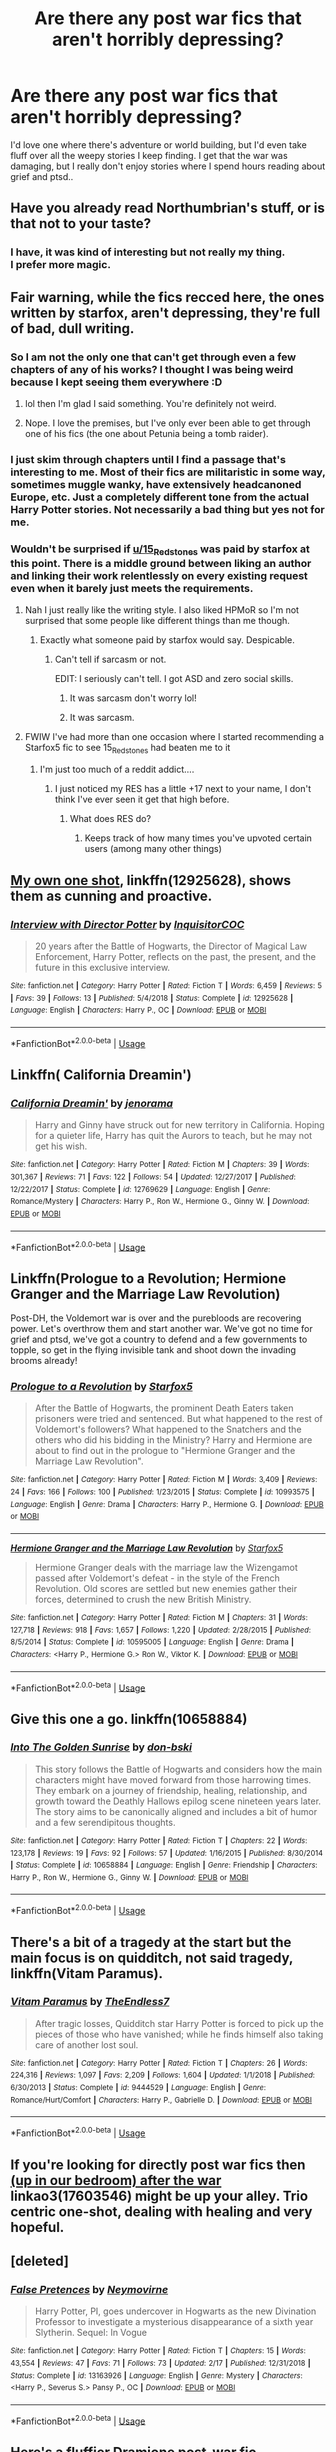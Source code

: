 #+TITLE: Are there any post war fics that aren't horribly depressing?

* Are there any post war fics that aren't horribly depressing?
:PROPERTIES:
:Author: fenrisragnarok
:Score: 18
:DateUnix: 1564940948.0
:DateShort: 2019-Aug-04
:FlairText: Request
:END:
I'd love one where there's adventure or world building, but I'd even take fluff over all the weepy stories I keep finding. I get that the war was damaging, but I really don't enjoy stories where I spend hours reading about grief and ptsd..


** Have you already read Northumbrian's stuff, or is that not to your taste?
:PROPERTIES:
:Author: kenneth1221
:Score: 7
:DateUnix: 1564943124.0
:DateShort: 2019-Aug-04
:END:

*** I have, it was kind of interesting but not really my thing.\\
I prefer more magic.
:PROPERTIES:
:Author: fenrisragnarok
:Score: 3
:DateUnix: 1564943332.0
:DateShort: 2019-Aug-04
:END:


** Fair warning, while the fics recced here, the ones written by starfox, aren't depressing, they're full of bad, dull writing.
:PROPERTIES:
:Author: throwy09
:Score: 22
:DateUnix: 1564947302.0
:DateShort: 2019-Aug-05
:END:

*** So I am not the only one that can't get through even a few chapters of any of his works? I thought I was being weird because I kept seeing them everywhere :D
:PROPERTIES:
:Author: Blubberinoo
:Score: 28
:DateUnix: 1564949176.0
:DateShort: 2019-Aug-05
:END:

**** lol then I'm glad I said something. You're definitely not weird.
:PROPERTIES:
:Author: throwy09
:Score: 13
:DateUnix: 1564949679.0
:DateShort: 2019-Aug-05
:END:


**** Nope. I love the premises, but I've only ever been able to get through one of his fics (the one about Petunia being a tomb raider).
:PROPERTIES:
:Author: Akitcougar
:Score: 3
:DateUnix: 1564956096.0
:DateShort: 2019-Aug-05
:END:


*** I just skim through chapters until I find a passage that's interesting to me. Most of their fics are militaristic in some way, sometimes muggle wanky, have extensively headcanoned Europe, etc. Just a completely different tone from the actual Harry Potter stories. Not necessarily a bad thing but yes not for me.
:PROPERTIES:
:Author: hamoboy
:Score: 6
:DateUnix: 1564957431.0
:DateShort: 2019-Aug-05
:END:


*** Wouldn't be surprised if [[/u/15_Redstones][u/15_Redstones]] was paid by starfox at this point. There is a middle ground between liking an author and linking their work relentlessly on every existing request even when it barely just meets the requirements.
:PROPERTIES:
:Author: RoyTellier
:Score: 17
:DateUnix: 1564948832.0
:DateShort: 2019-Aug-05
:END:

**** Nah I just really like the writing style. I also liked HPMoR so I'm not surprised that some people like different things than me though.
:PROPERTIES:
:Author: 15_Redstones
:Score: 14
:DateUnix: 1564949205.0
:DateShort: 2019-Aug-05
:END:

***** Exactly what someone paid by starfox would say. Despicable.
:PROPERTIES:
:Author: FinnD25
:Score: 24
:DateUnix: 1564954598.0
:DateShort: 2019-Aug-05
:END:

****** Can't tell if sarcasm or not.

EDIT: I seriously can't tell. I got ASD and zero social skills.
:PROPERTIES:
:Author: 15_Redstones
:Score: 13
:DateUnix: 1564956591.0
:DateShort: 2019-Aug-05
:END:

******* It was sarcasm don't worry lol!
:PROPERTIES:
:Author: ChadwickPoklonskoy
:Score: 10
:DateUnix: 1564959412.0
:DateShort: 2019-Aug-05
:END:


******* It was sarcasm.
:PROPERTIES:
:Author: seikunaras
:Score: 5
:DateUnix: 1564959473.0
:DateShort: 2019-Aug-05
:END:


**** FWIW I've had more than one occasion where I started recommending a Starfox5 fic to see 15_Redstones had beaten me to it
:PROPERTIES:
:Author: BernotAndJakob
:Score: 6
:DateUnix: 1564977871.0
:DateShort: 2019-Aug-05
:END:

***** I'm just too much of a reddit addict....
:PROPERTIES:
:Author: 15_Redstones
:Score: 1
:DateUnix: 1565021549.0
:DateShort: 2019-Aug-05
:END:

****** I just noticed my RES has a little +17 next to your name, I don't think I've ever seen it get that high before.
:PROPERTIES:
:Author: BernotAndJakob
:Score: 1
:DateUnix: 1565064290.0
:DateShort: 2019-Aug-06
:END:

******* What does RES do?
:PROPERTIES:
:Author: 15_Redstones
:Score: 0
:DateUnix: 1565112663.0
:DateShort: 2019-Aug-06
:END:

******** Keeps track of how many times you've upvoted certain users (among many other things)
:PROPERTIES:
:Author: BernotAndJakob
:Score: 2
:DateUnix: 1565135667.0
:DateShort: 2019-Aug-07
:END:


** [[https://www.fanfiction.net/s/12925628/1/][My own one shot]], linkffn(12925628), shows them as cunning and proactive.
:PROPERTIES:
:Author: InquisitorCOC
:Score: 5
:DateUnix: 1564945214.0
:DateShort: 2019-Aug-04
:END:

*** [[https://www.fanfiction.net/s/12925628/1/][*/Interview with Director Potter/*]] by [[https://www.fanfiction.net/u/7441139/InquisitorCOC][/InquisitorCOC/]]

#+begin_quote
  20 years after the Battle of Hogwarts, the Director of Magical Law Enforcement, Harry Potter, reflects on the past, the present, and the future in this exclusive interview.
#+end_quote

^{/Site/:} ^{fanfiction.net} ^{*|*} ^{/Category/:} ^{Harry} ^{Potter} ^{*|*} ^{/Rated/:} ^{Fiction} ^{T} ^{*|*} ^{/Words/:} ^{6,459} ^{*|*} ^{/Reviews/:} ^{5} ^{*|*} ^{/Favs/:} ^{39} ^{*|*} ^{/Follows/:} ^{13} ^{*|*} ^{/Published/:} ^{5/4/2018} ^{*|*} ^{/Status/:} ^{Complete} ^{*|*} ^{/id/:} ^{12925628} ^{*|*} ^{/Language/:} ^{English} ^{*|*} ^{/Characters/:} ^{Harry} ^{P.,} ^{OC} ^{*|*} ^{/Download/:} ^{[[http://www.ff2ebook.com/old/ffn-bot/index.php?id=12925628&source=ff&filetype=epub][EPUB]]} ^{or} ^{[[http://www.ff2ebook.com/old/ffn-bot/index.php?id=12925628&source=ff&filetype=mobi][MOBI]]}

--------------

*FanfictionBot*^{2.0.0-beta} | [[https://github.com/tusing/reddit-ffn-bot/wiki/Usage][Usage]]
:PROPERTIES:
:Author: FanfictionBot
:Score: 4
:DateUnix: 1564945221.0
:DateShort: 2019-Aug-04
:END:


** Linkffn( California Dreamin')
:PROPERTIES:
:Author: roseworthh
:Score: 2
:DateUnix: 1564984586.0
:DateShort: 2019-Aug-05
:END:

*** [[https://www.fanfiction.net/s/12769629/1/][*/California Dreamin'/*]] by [[https://www.fanfiction.net/u/427204/jenorama][/jenorama/]]

#+begin_quote
  Harry and Ginny have struck out for new territory in California. Hoping for a quieter life, Harry has quit the Aurors to teach, but he may not get his wish.
#+end_quote

^{/Site/:} ^{fanfiction.net} ^{*|*} ^{/Category/:} ^{Harry} ^{Potter} ^{*|*} ^{/Rated/:} ^{Fiction} ^{M} ^{*|*} ^{/Chapters/:} ^{39} ^{*|*} ^{/Words/:} ^{301,367} ^{*|*} ^{/Reviews/:} ^{71} ^{*|*} ^{/Favs/:} ^{122} ^{*|*} ^{/Follows/:} ^{54} ^{*|*} ^{/Updated/:} ^{12/27/2017} ^{*|*} ^{/Published/:} ^{12/22/2017} ^{*|*} ^{/Status/:} ^{Complete} ^{*|*} ^{/id/:} ^{12769629} ^{*|*} ^{/Language/:} ^{English} ^{*|*} ^{/Genre/:} ^{Romance/Mystery} ^{*|*} ^{/Characters/:} ^{Harry} ^{P.,} ^{Ron} ^{W.,} ^{Hermione} ^{G.,} ^{Ginny} ^{W.} ^{*|*} ^{/Download/:} ^{[[http://www.ff2ebook.com/old/ffn-bot/index.php?id=12769629&source=ff&filetype=epub][EPUB]]} ^{or} ^{[[http://www.ff2ebook.com/old/ffn-bot/index.php?id=12769629&source=ff&filetype=mobi][MOBI]]}

--------------

*FanfictionBot*^{2.0.0-beta} | [[https://github.com/tusing/reddit-ffn-bot/wiki/Usage][Usage]]
:PROPERTIES:
:Author: FanfictionBot
:Score: 1
:DateUnix: 1564984608.0
:DateShort: 2019-Aug-05
:END:


** Linkffn(Prologue to a Revolution; Hermione Granger and the Marriage Law Revolution)

Post-DH, the Voldemort war is over and the purebloods are recovering power. Let's overthrow them and start another war. We've got no time for grief and ptsd, we've got a country to defend and a few governments to topple, so get in the flying invisible tank and shoot down the invading brooms already!
:PROPERTIES:
:Author: 15_Redstones
:Score: 2
:DateUnix: 1564945358.0
:DateShort: 2019-Aug-04
:END:

*** [[https://www.fanfiction.net/s/10993575/1/][*/Prologue to a Revolution/*]] by [[https://www.fanfiction.net/u/2548648/Starfox5][/Starfox5/]]

#+begin_quote
  After the Battle of Hogwarts, the prominent Death Eaters taken prisoners were tried and sentenced. But what happened to the rest of Voldemort's followers? What happened to the Snatchers and the others who did his bidding in the Ministry? Harry and Hermione are about to find out in the prologue to "Hermione Granger and the Marriage Law Revolution".
#+end_quote

^{/Site/:} ^{fanfiction.net} ^{*|*} ^{/Category/:} ^{Harry} ^{Potter} ^{*|*} ^{/Rated/:} ^{Fiction} ^{M} ^{*|*} ^{/Words/:} ^{3,409} ^{*|*} ^{/Reviews/:} ^{24} ^{*|*} ^{/Favs/:} ^{166} ^{*|*} ^{/Follows/:} ^{100} ^{*|*} ^{/Published/:} ^{1/23/2015} ^{*|*} ^{/Status/:} ^{Complete} ^{*|*} ^{/id/:} ^{10993575} ^{*|*} ^{/Language/:} ^{English} ^{*|*} ^{/Genre/:} ^{Drama} ^{*|*} ^{/Characters/:} ^{Harry} ^{P.,} ^{Hermione} ^{G.} ^{*|*} ^{/Download/:} ^{[[http://www.ff2ebook.com/old/ffn-bot/index.php?id=10993575&source=ff&filetype=epub][EPUB]]} ^{or} ^{[[http://www.ff2ebook.com/old/ffn-bot/index.php?id=10993575&source=ff&filetype=mobi][MOBI]]}

--------------

[[https://www.fanfiction.net/s/10595005/1/][*/Hermione Granger and the Marriage Law Revolution/*]] by [[https://www.fanfiction.net/u/2548648/Starfox5][/Starfox5/]]

#+begin_quote
  Hermione Granger deals with the marriage law the Wizengamot passed after Voldemort's defeat - in the style of the French Revolution. Old scores are settled but new enemies gather their forces, determined to crush the new British Ministry.
#+end_quote

^{/Site/:} ^{fanfiction.net} ^{*|*} ^{/Category/:} ^{Harry} ^{Potter} ^{*|*} ^{/Rated/:} ^{Fiction} ^{M} ^{*|*} ^{/Chapters/:} ^{31} ^{*|*} ^{/Words/:} ^{127,718} ^{*|*} ^{/Reviews/:} ^{918} ^{*|*} ^{/Favs/:} ^{1,657} ^{*|*} ^{/Follows/:} ^{1,220} ^{*|*} ^{/Updated/:} ^{2/28/2015} ^{*|*} ^{/Published/:} ^{8/5/2014} ^{*|*} ^{/Status/:} ^{Complete} ^{*|*} ^{/id/:} ^{10595005} ^{*|*} ^{/Language/:} ^{English} ^{*|*} ^{/Genre/:} ^{Drama} ^{*|*} ^{/Characters/:} ^{<Harry} ^{P.,} ^{Hermione} ^{G.>} ^{Ron} ^{W.,} ^{Viktor} ^{K.} ^{*|*} ^{/Download/:} ^{[[http://www.ff2ebook.com/old/ffn-bot/index.php?id=10595005&source=ff&filetype=epub][EPUB]]} ^{or} ^{[[http://www.ff2ebook.com/old/ffn-bot/index.php?id=10595005&source=ff&filetype=mobi][MOBI]]}

--------------

*FanfictionBot*^{2.0.0-beta} | [[https://github.com/tusing/reddit-ffn-bot/wiki/Usage][Usage]]
:PROPERTIES:
:Author: FanfictionBot
:Score: 1
:DateUnix: 1564945371.0
:DateShort: 2019-Aug-04
:END:


** Give this one a go. linkffn(10658884)
:PROPERTIES:
:Author: don_bski
:Score: 1
:DateUnix: 1564959942.0
:DateShort: 2019-Aug-05
:END:

*** [[https://www.fanfiction.net/s/10658884/1/][*/Into The Golden Sunrise/*]] by [[https://www.fanfiction.net/u/3902025/don-bski][/don-bski/]]

#+begin_quote
  This story follows the Battle of Hogwarts and considers how the main characters might have moved forward from those harrowing times. They embark on a journey of friendship, healing, relationship, and growth toward the Deathly Hallows epilog scene nineteen years later. The story aims to be canonically aligned and includes a bit of humor and a few serendipitous thoughts.
#+end_quote

^{/Site/:} ^{fanfiction.net} ^{*|*} ^{/Category/:} ^{Harry} ^{Potter} ^{*|*} ^{/Rated/:} ^{Fiction} ^{T} ^{*|*} ^{/Chapters/:} ^{22} ^{*|*} ^{/Words/:} ^{123,178} ^{*|*} ^{/Reviews/:} ^{19} ^{*|*} ^{/Favs/:} ^{92} ^{*|*} ^{/Follows/:} ^{57} ^{*|*} ^{/Updated/:} ^{1/16/2015} ^{*|*} ^{/Published/:} ^{8/30/2014} ^{*|*} ^{/Status/:} ^{Complete} ^{*|*} ^{/id/:} ^{10658884} ^{*|*} ^{/Language/:} ^{English} ^{*|*} ^{/Genre/:} ^{Friendship} ^{*|*} ^{/Characters/:} ^{Harry} ^{P.,} ^{Ron} ^{W.,} ^{Hermione} ^{G.,} ^{Ginny} ^{W.} ^{*|*} ^{/Download/:} ^{[[http://www.ff2ebook.com/old/ffn-bot/index.php?id=10658884&source=ff&filetype=epub][EPUB]]} ^{or} ^{[[http://www.ff2ebook.com/old/ffn-bot/index.php?id=10658884&source=ff&filetype=mobi][MOBI]]}

--------------

*FanfictionBot*^{2.0.0-beta} | [[https://github.com/tusing/reddit-ffn-bot/wiki/Usage][Usage]]
:PROPERTIES:
:Author: FanfictionBot
:Score: 1
:DateUnix: 1564959962.0
:DateShort: 2019-Aug-05
:END:


** There's a bit of a tragedy at the start but the main focus is on quidditch, not said tragedy, linkffn(Vitam Paramus).
:PROPERTIES:
:Author: machjacob51141
:Score: 1
:DateUnix: 1564992598.0
:DateShort: 2019-Aug-05
:END:

*** [[https://www.fanfiction.net/s/9444529/1/][*/Vitam Paramus/*]] by [[https://www.fanfiction.net/u/2638737/TheEndless7][/TheEndless7/]]

#+begin_quote
  After tragic losses, Quidditch star Harry Potter is forced to pick up the pieces of those who have vanished; while he finds himself also taking care of another lost soul.
#+end_quote

^{/Site/:} ^{fanfiction.net} ^{*|*} ^{/Category/:} ^{Harry} ^{Potter} ^{*|*} ^{/Rated/:} ^{Fiction} ^{T} ^{*|*} ^{/Chapters/:} ^{26} ^{*|*} ^{/Words/:} ^{224,316} ^{*|*} ^{/Reviews/:} ^{1,097} ^{*|*} ^{/Favs/:} ^{2,209} ^{*|*} ^{/Follows/:} ^{1,604} ^{*|*} ^{/Updated/:} ^{1/1/2018} ^{*|*} ^{/Published/:} ^{6/30/2013} ^{*|*} ^{/Status/:} ^{Complete} ^{*|*} ^{/id/:} ^{9444529} ^{*|*} ^{/Language/:} ^{English} ^{*|*} ^{/Genre/:} ^{Romance/Hurt/Comfort} ^{*|*} ^{/Characters/:} ^{Harry} ^{P.,} ^{Gabrielle} ^{D.} ^{*|*} ^{/Download/:} ^{[[http://www.ff2ebook.com/old/ffn-bot/index.php?id=9444529&source=ff&filetype=epub][EPUB]]} ^{or} ^{[[http://www.ff2ebook.com/old/ffn-bot/index.php?id=9444529&source=ff&filetype=mobi][MOBI]]}

--------------

*FanfictionBot*^{2.0.0-beta} | [[https://github.com/tusing/reddit-ffn-bot/wiki/Usage][Usage]]
:PROPERTIES:
:Author: FanfictionBot
:Score: 1
:DateUnix: 1564992617.0
:DateShort: 2019-Aug-05
:END:


** If you're looking for directly post war fics then [[https://archiveofourown.org/works/17603546][(up in our bedroom) after the war]] linkao3(17603546) might be up your alley. Trio centric one-shot, dealing with healing and very hopeful.
:PROPERTIES:
:Author: ballerinaroy
:Score: 1
:DateUnix: 1565018749.0
:DateShort: 2019-Aug-05
:END:


** [deleted]
:PROPERTIES:
:Score: 1
:DateUnix: 1565075347.0
:DateShort: 2019-Aug-06
:END:

*** [[https://www.fanfiction.net/s/13163926/1/][*/False Pretences/*]] by [[https://www.fanfiction.net/u/10258019/Neymovirne][/Neymovirne/]]

#+begin_quote
  Harry Potter, PI, goes undercover in Hogwarts as the new Divination Professor to investigate a mysterious disappearance of a sixth year Slytherin. Sequel: In Vogue
#+end_quote

^{/Site/:} ^{fanfiction.net} ^{*|*} ^{/Category/:} ^{Harry} ^{Potter} ^{*|*} ^{/Rated/:} ^{Fiction} ^{T} ^{*|*} ^{/Chapters/:} ^{15} ^{*|*} ^{/Words/:} ^{43,554} ^{*|*} ^{/Reviews/:} ^{47} ^{*|*} ^{/Favs/:} ^{71} ^{*|*} ^{/Follows/:} ^{73} ^{*|*} ^{/Updated/:} ^{2/17} ^{*|*} ^{/Published/:} ^{12/31/2018} ^{*|*} ^{/Status/:} ^{Complete} ^{*|*} ^{/id/:} ^{13163926} ^{*|*} ^{/Language/:} ^{English} ^{*|*} ^{/Genre/:} ^{Mystery} ^{*|*} ^{/Characters/:} ^{<Harry} ^{P.,} ^{Severus} ^{S.>} ^{Pansy} ^{P.,} ^{OC} ^{*|*} ^{/Download/:} ^{[[http://www.ff2ebook.com/old/ffn-bot/index.php?id=13163926&source=ff&filetype=epub][EPUB]]} ^{or} ^{[[http://www.ff2ebook.com/old/ffn-bot/index.php?id=13163926&source=ff&filetype=mobi][MOBI]]}

--------------

*FanfictionBot*^{2.0.0-beta} | [[https://github.com/tusing/reddit-ffn-bot/wiki/Usage][Usage]]
:PROPERTIES:
:Author: FanfictionBot
:Score: 1
:DateUnix: 1565075405.0
:DateShort: 2019-Aug-06
:END:


** Here's a fluffier Dramione post-war fic. Admittedly, it's also a "secret pureblood Hermione" fic, but it at least doesn't have her go down the path of forgetting that she was raised by muggles in this one. If you do like Dramione, Colubrina is an excellent author for that (one of the few authors I actually enjoy reading Dramione fics by). linkffn(11149377)

The Sum of their Parts is a fairly classic and believable rise of Dark Lord Potter. And I mean that when I say you see the rise of Harry becoming a dark lord, because you see very few of the actual effects beyond what's implied. linkffn(11858167)

Here's a currently unfinished fic where Harry becomes the DADA teacher after trying to be an auror for a few years and realizing it doesn't make him happy. He's working on mending the Gryffindor/Slytherin rift and also trying to mentor a muggleborn student who doesn't want to be at Hogwarts. linkao3(15813657)
:PROPERTIES:
:Author: Akitcougar
:Score: 0
:DateUnix: 1564956983.0
:DateShort: 2019-Aug-05
:END:

*** Can you explain how you /don't/ cringe away from Dramione? In canon, his only characteristics are rude, snobby, nazi, coward.
:PROPERTIES:
:Author: BernotAndJakob
:Score: 4
:DateUnix: 1564978257.0
:DateShort: 2019-Aug-05
:END:

**** I usually do. It's this specific author, Colubrina, who I find writes it well and makes Draco, well, different enough from canon.
:PROPERTIES:
:Author: Akitcougar
:Score: 1
:DateUnix: 1565002926.0
:DateShort: 2019-Aug-05
:END:


*** [[https://archiveofourown.org/works/15813657][*/Blackboards and Broomsticks/*]] by [[https://www.archiveofourown.org/users/Glisseo/pseuds/Glisseo][/Glisseo/]]

#+begin_quote
  At twenty-five, Harry Potter is at a crossroads in his life. He's achieved his dream of being an Auror, but it's not all it's cracked up to be, and with one child and another on the way, he's missing out on precious time with his family. But being an Auror is all he knows how to do - right? So he's in for a surprise when Professor McGonagall, Headmistress of Hogwarts, offers him a job as the new Defence Against the Dark Arts teacher ...
#+end_quote

^{/Site/:} ^{Archive} ^{of} ^{Our} ^{Own} ^{*|*} ^{/Fandom/:} ^{Harry} ^{Potter} ^{-} ^{J.} ^{K.} ^{Rowling} ^{*|*} ^{/Published/:} ^{2018-08-27} ^{*|*} ^{/Updated/:} ^{2019-06-13} ^{*|*} ^{/Words/:} ^{94405} ^{*|*} ^{/Chapters/:} ^{18/24} ^{*|*} ^{/Comments/:} ^{629} ^{*|*} ^{/Kudos/:} ^{766} ^{*|*} ^{/Bookmarks/:} ^{153} ^{*|*} ^{/Hits/:} ^{11963} ^{*|*} ^{/ID/:} ^{15813657} ^{*|*} ^{/Download/:} ^{[[https://archiveofourown.org/downloads/15813657/Blackboards%20and.epub?updated_at=1562694727][EPUB]]} ^{or} ^{[[https://archiveofourown.org/downloads/15813657/Blackboards%20and.mobi?updated_at=1562694727][MOBI]]}

--------------

[[https://www.fanfiction.net/s/11149377/1/][*/The Muddy Princess/*]] by [[https://www.fanfiction.net/u/4314892/Colubrina][/Colubrina/]]

#+begin_quote
  Just another Pureblood!Hermione story. A hidden adoption revealed, a brother found, a new world to figure out: "What are you hoping for?" he asked as they stood ready to do the spell. "I don't know," Hermione admitted. "You?" His knuckles were white on his wand. "A sister," he said, his voice very low, "I'm hoping for a sister." Winner 2015 Energize WIP Awards. COMPLETE.
#+end_quote

^{/Site/:} ^{fanfiction.net} ^{*|*} ^{/Category/:} ^{Harry} ^{Potter} ^{*|*} ^{/Rated/:} ^{Fiction} ^{M} ^{*|*} ^{/Chapters/:} ^{22} ^{*|*} ^{/Words/:} ^{62,710} ^{*|*} ^{/Reviews/:} ^{3,784} ^{*|*} ^{/Favs/:} ^{6,867} ^{*|*} ^{/Follows/:} ^{3,490} ^{*|*} ^{/Updated/:} ^{8/18/2015} ^{*|*} ^{/Published/:} ^{3/30/2015} ^{*|*} ^{/Status/:} ^{Complete} ^{*|*} ^{/id/:} ^{11149377} ^{*|*} ^{/Language/:} ^{English} ^{*|*} ^{/Genre/:} ^{Romance} ^{*|*} ^{/Characters/:} ^{<Hermione} ^{G.,} ^{Draco} ^{M.>} ^{Theodore} ^{N.} ^{*|*} ^{/Download/:} ^{[[http://www.ff2ebook.com/old/ffn-bot/index.php?id=11149377&source=ff&filetype=epub][EPUB]]} ^{or} ^{[[http://www.ff2ebook.com/old/ffn-bot/index.php?id=11149377&source=ff&filetype=mobi][MOBI]]}

--------------

[[https://www.fanfiction.net/s/11858167/1/][*/The Sum of Their Parts/*]] by [[https://www.fanfiction.net/u/7396284/holdmybeer][/holdmybeer/]]

#+begin_quote
  For Teddy Lupin, Harry Potter would become a Dark Lord. For Teddy Lupin, Harry Potter would take down the Ministry or die trying. He should have known that Hermione and Ron wouldn't let him do it alone.
#+end_quote

^{/Site/:} ^{fanfiction.net} ^{*|*} ^{/Category/:} ^{Harry} ^{Potter} ^{*|*} ^{/Rated/:} ^{Fiction} ^{M} ^{*|*} ^{/Chapters/:} ^{11} ^{*|*} ^{/Words/:} ^{143,267} ^{*|*} ^{/Reviews/:} ^{912} ^{*|*} ^{/Favs/:} ^{4,552} ^{*|*} ^{/Follows/:} ^{1,999} ^{*|*} ^{/Updated/:} ^{4/12/2016} ^{*|*} ^{/Published/:} ^{3/24/2016} ^{*|*} ^{/Status/:} ^{Complete} ^{*|*} ^{/id/:} ^{11858167} ^{*|*} ^{/Language/:} ^{English} ^{*|*} ^{/Characters/:} ^{Harry} ^{P.,} ^{Ron} ^{W.,} ^{Hermione} ^{G.,} ^{George} ^{W.} ^{*|*} ^{/Download/:} ^{[[http://www.ff2ebook.com/old/ffn-bot/index.php?id=11858167&source=ff&filetype=epub][EPUB]]} ^{or} ^{[[http://www.ff2ebook.com/old/ffn-bot/index.php?id=11858167&source=ff&filetype=mobi][MOBI]]}

--------------

*FanfictionBot*^{2.0.0-beta} | [[https://github.com/tusing/reddit-ffn-bot/wiki/Usage][Usage]]
:PROPERTIES:
:Author: FanfictionBot
:Score: 1
:DateUnix: 1564957026.0
:DateShort: 2019-Aug-05
:END:


** Linkffn(Democracy by Starfox5)

Political Drama between Hermione and Neville, after they won the war they can't agree on how the country should be run. Neville wants a return to the old, pre-Voldemort system while Hermione wants to completely replace the system with a muggle style democracy.
:PROPERTIES:
:Author: 15_Redstones
:Score: -1
:DateUnix: 1564941423.0
:DateShort: 2019-Aug-04
:END:

*** I want to punch Neville in the face right now xD
:PROPERTIES:
:Author: fenrisragnarok
:Score: 11
:DateUnix: 1564947876.0
:DateShort: 2019-Aug-05
:END:

**** I felt the same way when I read that one. I like how the author writes characters that do frustrating things w good intentions. Amelia Bones was written like that in Divided and Entwined (same author.)
:PROPERTIES:
:Author: ElphabaTheGood
:Score: 8
:DateUnix: 1564949186.0
:DateShort: 2019-Aug-05
:END:

***** She's not as sympathetic in that as Neville is in this tbh. Her failure to appreciate that the muggleborns were already being murdered by her aurors in cold blood with the information available to her requires some pretty willful ignorance.
:PROPERTIES:
:Author: BernotAndJakob
:Score: 2
:DateUnix: 1564978095.0
:DateShort: 2019-Aug-05
:END:


*** Sounds pretty depressing.
:PROPERTIES:
:Author: Blubberinoo
:Score: 10
:DateUnix: 1564944344.0
:DateShort: 2019-Aug-04
:END:


*** Thanks :)
:PROPERTIES:
:Author: fenrisragnarok
:Score: 3
:DateUnix: 1564941459.0
:DateShort: 2019-Aug-04
:END:


*** [[https://www.fanfiction.net/s/13072492/1/][*/Democracy/*]] by [[https://www.fanfiction.net/u/2548648/Starfox5][/Starfox5/]]

#+begin_quote
  AU. Neville Longbottom had good cause to be happy. Voldemort and his Death Eaters had been defeated. His parents had been avenged. He had taken his N.E.W.T.s and was now taking his seat in the Wizengamot. Unfortunately, some of his friends weren't content with restoring the status quo ante and demanded rather extensive reforms.
#+end_quote

^{/Site/:} ^{fanfiction.net} ^{*|*} ^{/Category/:} ^{Harry} ^{Potter} ^{*|*} ^{/Rated/:} ^{Fiction} ^{T} ^{*|*} ^{/Chapters/:} ^{5} ^{*|*} ^{/Words/:} ^{36,374} ^{*|*} ^{/Reviews/:} ^{173} ^{*|*} ^{/Favs/:} ^{416} ^{*|*} ^{/Follows/:} ^{253} ^{*|*} ^{/Updated/:} ^{9/25/2018} ^{*|*} ^{/Published/:} ^{9/22/2018} ^{*|*} ^{/Status/:} ^{Complete} ^{*|*} ^{/id/:} ^{13072492} ^{*|*} ^{/Language/:} ^{English} ^{*|*} ^{/Genre/:} ^{Drama} ^{*|*} ^{/Characters/:} ^{<Neville} ^{L.,} ^{Daphne} ^{G.>} ^{Harry} ^{P.,} ^{Hermione} ^{G.} ^{*|*} ^{/Download/:} ^{[[http://www.ff2ebook.com/old/ffn-bot/index.php?id=13072492&source=ff&filetype=epub][EPUB]]} ^{or} ^{[[http://www.ff2ebook.com/old/ffn-bot/index.php?id=13072492&source=ff&filetype=mobi][MOBI]]}

--------------

*FanfictionBot*^{2.0.0-beta} | [[https://github.com/tusing/reddit-ffn-bot/wiki/Usage][Usage]]
:PROPERTIES:
:Author: FanfictionBot
:Score: 2
:DateUnix: 1564941435.0
:DateShort: 2019-Aug-04
:END:

